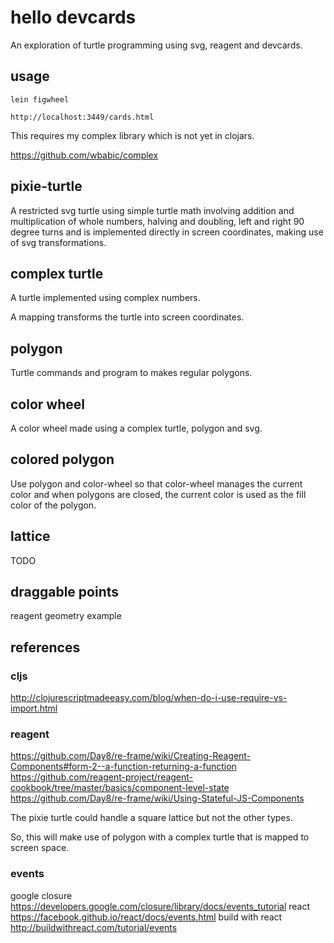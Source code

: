 * hello devcards
  An exploration of turtle programming using svg, reagent and devcards.
** usage
   #+BEGIN_SRC shell
     lein figwheel

     http://localhost:3449/cards.html
   #+END_SRC

   This requires my complex library which is not yet in clojars.

   https://github.com/wbabic/complex
** pixie-turtle
   A restricted svg turtle using simple turtle math
   involving addition and multiplication of whole numbers,
   halving and doubling,
   left and right 90 degree turns
   and is implemented directly in screen coordinates,
   making use of svg transformations.

** complex turtle
   A turtle implemented using complex numbers.

   A mapping transforms the turtle into screen coordinates.

** polygon
   Turtle commands and program to makes regular polygons.

** color wheel
   A color wheel made using a complex turtle, polygon and svg.

** colored polygon
   Use polygon and color-wheel
   so that color-wheel manages the current color and
   when polygons are closed,
   the current color is used as the fill color of the polygon.

** lattice
   TODO

** draggable points
   reagent geometry example

** references
*** cljs
    http://clojurescriptmadeeasy.com/blog/when-do-i-use-require-vs-import.html
*** reagent
    https://github.com/Day8/re-frame/wiki/Creating-Reagent-Components#form-2--a-function-returning-a-function
    https://github.com/reagent-project/reagent-cookbook/tree/master/basics/component-level-state
    https://github.com/Day8/re-frame/wiki/Using-Stateful-JS-Components

   The pixie turtle could handle a square lattice
   but not the other types.

   So, this will make use of polygon with a complex turtle
   that is mapped to screen space.
*** events
    google closure
    https://developers.google.com/closure/library/docs/events_tutorial
    react
    https://facebook.github.io/react/docs/events.html
    build with react
    http://buildwithreact.com/tutorial/events
